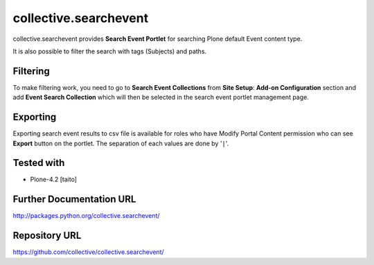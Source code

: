 ======================
collective.searchevent
======================

collective.searchevent provides **Search Event Portlet** for searching Plone default Event content type.

It is also possible to filter the search with tags (Subjects) and paths.

Filtering
---------

To make filtering work, you need to go to **Search Event Collections** from **Site Setup**: **Add-on Configuration** section and add **Event Search Collection** which will then be selected in the search event portlet management page.

Exporting
---------

Exporting search event results to csv file is available for roles who have Modify Portal Content permission who can see **Export** button on the portlet.
The separation of each values are done by '``|``'.

Tested with
-----------

* Plone-4.2 [taito]

Further Documentation URL
-------------------------

`http://packages.python.org/collective.searchevent/
<http://packages.python.org/collective.searchevent/>`_

Repository URL
--------------

`https://github.com/collective/collective.searchevent/
<https://github.com/collective/collective.searchevent/>`_
